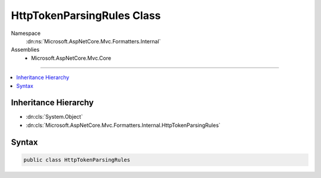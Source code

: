 

HttpTokenParsingRules Class
===========================





Namespace
    :dn:ns:`Microsoft.AspNetCore.Mvc.Formatters.Internal`
Assemblies
    * Microsoft.AspNetCore.Mvc.Core

----

.. contents::
   :local:



Inheritance Hierarchy
---------------------


* :dn:cls:`System.Object`
* :dn:cls:`Microsoft.AspNetCore.Mvc.Formatters.Internal.HttpTokenParsingRules`








Syntax
------

.. code-block:: csharp

    public class HttpTokenParsingRules








.. dn:class:: Microsoft.AspNetCore.Mvc.Formatters.Internal.HttpTokenParsingRules
    :hidden:

.. dn:class:: Microsoft.AspNetCore.Mvc.Formatters.Internal.HttpTokenParsingRules

